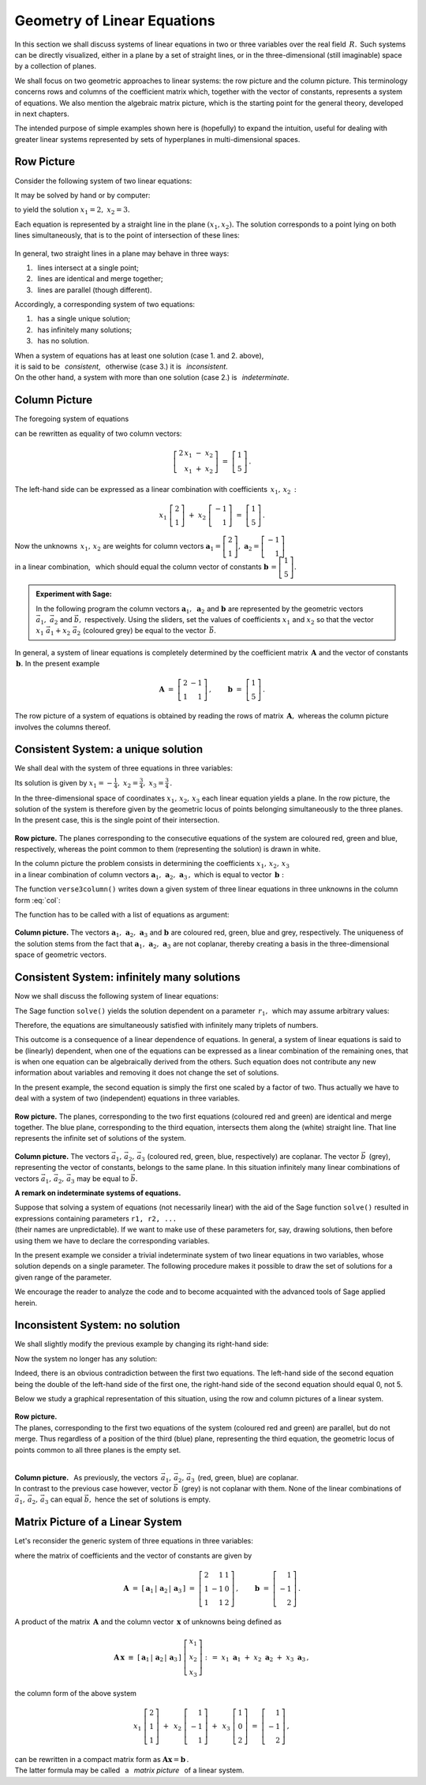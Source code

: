 .. -*- coding: utf-8 -*-

Geometry of Linear Equations
----------------------------

In this section we shall discuss systems of linear equations 
in two or three variables over the real field :math:`\,R.\,`
Such systems can be directly visualized,
either in a plane by a set of straight lines, 
or in the three-dimensional (still imaginable) space 
by a collection of planes.

.. the solutions being represented by intersections 
   of these objects (if they exist).

We shall focus on two geometric approaches to linear systems: 
the row picture and the column picture. This terminology concerns 
rows and columns of the coefficient matrix which, together with 
the vector of constants, represents a system of equations.
We also mention the algebraic matrix picture, which is 
the starting point for the general theory, developed in next chapters. 

.. We also mention the algebraic matrix picture.
   The algebraic matrix picture is only mentioned here, 
   to be elaborated elsewhere in this book.
   in further parts of the book.
   which has been developed in further parts of the textbook.

The intended purpose of simple examples shown here is (hopefully) 
to expand the intuition, useful for dealing with greater linear systems 
represented by sets of hyperplanes in multi-dimensional spaces.

Row Picture
~~~~~~~~~~~

Consider the following system of two linear equations:

.. math::
   :nowrap:
   
   \begin{alignat*}{3}
   2\,x_1 & {\,} - {\,} & x_2 & {\;} = {\;} & 1 \\ 
   x_1 & {\,} + {\,}& x_2 & {\;} = {\;} & 5
   \end{alignat*}
   
It may be solved by hand or by computer:

.. sagecellserver::

   var('x1 x2')
   
   eq1 = 2*x1-x2==1
   eq2 = x1+x2==5

   show(solve([eq1,eq2],[x1,x2]))

to yield the solution :math:`\ x_1=2,\ x_2=3.` 
   
Each equation is represented by a straight line in the plane :math:`(x_1,x_2).`
The solution corresponds to a point lying on both lines simultaneously,
that is to the point of intersection of these lines:

.. figure:: figures/Rys_0.png
   :height: 10 cm
   :width: 10 cm
   :scale: 70 %
   :align: center

.. three cases are possible:

In general, two straight lines in a plane may behave in three ways:

1. :math:`\,` lines intersect at a single point;
2. :math:`\,` lines are identical and merge together;
3. :math:`\,` lines are parallel (though different).

Accordingly, a corresponding system of two equations: 

1. :math:`\,` has a single unique solution;
2. :math:`\,` has infinitely many solutions;
3. :math:`\,` has no solution.

When a system of equations has at least one solution (case 1. and 2. above),
:math:`\\`
it is said to be :math:`\,` *consistent*, :math:`\,` 
otherwise (case 3.) it is :math:`\,` *inconsistent*. :math:`\\`
On the other hand, a system with more than one solution
(case 2.) is :math:`\,` *indeterminate*.

Column Picture
~~~~~~~~~~~~~~
 
The foregoing system of equations

.. math::
   :nowrap:
   
   \begin{alignat*}{3}
   2\,x_1 & {\,} - {\,} & x_2 & {\;} = {\;} & 1 \\ 
   x_1 & {\,} + {\,}& x_2 & {\;} = {\;} & 5
   \end{alignat*}

can be rewritten as equality of two column vectors:

.. math::
   
   \left[\begin{array}{r} 2\,x_1\ -\ x_2 \\ x_1\ +\ x_2 \end{array}\right]
   \ =\ 
   \left[\begin{array}{c} 1 \\ 5 \end{array}\right]\,.

The left-hand side can be expressed as a linear combination
with coefficients :math:`\,x_1,\,x_2\,:`

.. Using the definitions of operations on column vectors, we obtain

.. math:
   
   \left[\begin{array}{r} 2x_1 \\ x_1 \end{array}\right]\ +\   
   \left[ \begin{array}{r} -x_2 \\ x_2 \end{array}\right] \ =\  
   \left[\begin{array}{r} 1 \\ 5 \end{array}\right]\,,

.. math::

   x_1\ \left[\begin{array}{r} 2 \\ 1 \end{array}\right] \ + \ 
   x_2\ \left[\begin{array}{r} -1 \\ 1 \end{array}\right] \ = \ 
   \left[\begin{array}{r} 1 \\ 5 \end{array}\right]\,.

Now the unknowns :math:`\,x_1,\,x_2\ ` are weights for column vectors 
:math:`\ \boldsymbol{a}_1 =
\left[\begin{array}{r} 2 \\ 1 \end{array}\right],\ ` 
:math:`\boldsymbol{a}_2 =
\left[\begin{array}{r} -1 \\ 1 \end{array}\right]\ ` :math:`\\` in a linear 
combination, :math:`\,` which should equal the column vector of constants
:math:`\ \boldsymbol{b}\,=
\left[ \begin{array}{r} 1 \\5 \end{array} \right].`

.. sidebar: Kombinacja liniowa.

   | Kombinacja liniowa :math:`\ \,\boldsymbol{w}\ \,` wektorów
     :math:`\ \,\boldsymbol{v}_1\ \ \text{i}\ \ \,\boldsymbol{v}_2\ `
   | o współczynnikach liczbowych :math:`\ \,x_1\ \ \text{i}\ \ \, x_2\,` 
   | jest z definicji ich :math:`\ ` "sumą ważoną" :math:`\ ` postaci
   |
   | :math:`\qquad\qquad\boldsymbol{w}\ =\ 
     x_1\,\boldsymbol{v}_1 + x_2\,\boldsymbol{v}_2\,.`
   |

.. admonition: Experiment with Sage:
   
.. sagecellserver:

   v1 = vector([2,1]); v2 = vector([-1,1]); w = vector([1,5])

   @interact

   def _(x1=('$$x_1:$$', slider(0,3,1/2, default=3)),
         x2=('$$x_2:$$', slider(0,3,1/2, default=2))):

       plt = arrow((0,0),v1, color='green',
              legend_label=' $\\vec{v}_1$', legend_color='black', zorder=5) +\
             arrow((0,0),v2, color='red',
              legend_label=' $\\vec{v}_2$', legend_color='black', zorder=5) +\
             arrow((0,0),w, color='black',
              legend_label=' $\\vec{w}$', legend_color='black', zorder=5) +\
             arrow((0,0),x1*v1, color='gray', width=1, arrowsize=3) +\
             arrow((0,0),x2*v2, color='gray', width=1, arrowsize=3) +\
             arrow((0,0),x1*v1+x2*v2, color='gray', 
              width=1.75, arrowsize=3) +\
             line([x1*v1,x2*v2+x1*v1], color='black',
              linestyle='dashed', thickness=0.5) +\
             line([x2*v2,x2*v2+x1*v1], color='black',
              linestyle='dashed', thickness=0.5) +\
             point((0,0), color='white', faceted=True, size=18, zorder=7)

       plt.set_axes_range(-3,7,-1,6)

       if x1*v1+x2*v2==w: pretty_print(html("DONE!!!"))
       plt.show(aspect_ratio=1, ticks=[1,1], figsize=5)

.. admonition:: Experiment with Sage:
   
   In the following program the column vectors
   :math:`\;\boldsymbol{a}_1,\ \boldsymbol{a}_2\ ` 
   and :math:`\;\boldsymbol{b}\ ` are represented by the geometric vectors
   :math:`\;\vec{a}_1,\ \vec{a}_2\ ` and :math:`\;\vec{b},\ ` respectively.
   Using the sliders, set the values of coefficients
   :math:`\ x_1\ ` and :math:`\ x_2\ ` so that the vector
   :math:`\;x_1\ \vec{a}_1 + x_2\ \vec{a}_2\;` (coloured grey)
   be equal to the vector :math:`\,\vec{b}`.

.. sagecellserver::

   a1 = vector([2,1]); a2 = vector([-1,1]); b = vector([1,5])

   @interact

   def _(x1=('$$x_1:$$', slider(0,3,1/2, default=3)),
         x2=('$$x_2:$$', slider(0,3,1/2, default=2))):

       plt = arrow((0,0),a1, color='green',
              legend_label=' $\\vec{a}_1$', legend_color='black', zorder=5) +\
             arrow((0,0),a2, color='red',
              legend_label=' $\\vec{a}_2$', legend_color='black', zorder=5) +\
             arrow((0,0),b, color='black',
              legend_label=' $\\vec{b}$', legend_color='black', zorder=5) +\
             arrow((0,0),x1*a1, color='gray', width=1, arrowsize=3) +\
             arrow((0,0),x2*a2, color='gray', width=1, arrowsize=3) +\
             arrow((0,0),x1*a1+x2*a2, color='gray', 
              width=1.75, arrowsize=3) +\
             line([x1*a1,x2*a2+x1*a1], color='black',
              linestyle='dashed', thickness=0.5) +\
             line([x2*a2,x2*a2+x1*a1], color='black',
              linestyle='dashed', thickness=0.5) +\
             point((0,0), color='white', faceted=True, size=18, zorder=7)

       plt.set_axes_range(-3,7,-1,6)

       if x1*a1+x2*a2==b: pretty_print(html("DONE!!!"))
       plt.show(aspect_ratio=1, ticks=[1,1], figsize=5)

In general, a system of linear equations is completely determined
by the coefficient matrix :math:`\,\boldsymbol{A}\ ` and the vector
of constants :math:`\,\boldsymbol{b}.\ ` In the present example 

.. math::

   \boldsymbol{A}\ =
   \ \left[\begin{array}{rr} 2 & -1 \\ 1 & 1 \end{array}\right]\,,\qquad
   \boldsymbol{b}\ =\ \left[\begin{array}{c} 1 \\ 5 \end{array}\right]\,.

The row picture of a system of equations is obtained by reading the rows
of matrix :math:`\,\boldsymbol{A},\ ` whereas the column picture 
involves the columns thereof.

:math:`\ `

Consistent System: a unique solution
~~~~~~~~~~~~~~~~~~~~~~~~~~~~~~~~~~~~

We shall deal with the system of three equations in three variables:

.. math::
   :nowrap:

   \begin{alignat*}{4}
   2\,x_1 & {\,} + {\,} & x_2 & {\,} + {\,} &    x_3 & {\;} = {} &  1 \\
      x_1 & {\,} - {\,} & x_2 &             &        & {\;} = {} & -1 \\
      x_1 & {\,} + {\,} & x_2 & {\,} + {\,} & 2\,x_3 & {\;} = {} &  2 
   \end{alignat*}

Its solution is given by 
:math:`\ \ x_1 = -\frac{1}{4},\ \ x_2 = \frac{3}{4},\ \ x_3 = \frac{3}{4}\,.`

In the three-dimensional space of coordinates :math:`\ x_1,\,x_2,\,x_3\ ` 
each linear equation yields a plane.
In the row picture, the solution of the system is therefore given by the 
geometric locus of points belonging simultaneously to the three planes.
In the present case, this is the single point of their intersection.

.. intersection of the three planes: 

.. figure:: figures/Rys_11.jpg
   :height: 10 cm
   :width: 10 cm
   :scale: 90 %
   :align: center

**Row picture.** The planes corresponding to the consecutive 
equations of the system are coloured red, green and blue, respectively,
whereas the point common to them (representing the solution)
is drawn in white.

In the column picture the problem consists in determining the coefficients
:math:`\ x_1,\,x_2,\,x_3\ \,` :math:`\\` in a linear combination of column 
vectors :math:`\ \boldsymbol{a}_1,\,\boldsymbol{a}_2,\,\boldsymbol{a}_3\,,\ `
which is equal to vector :math:`\,\boldsymbol{b}:` 

.. math::
   :label: col

   x_1\,\boldsymbol{a}_1\,+\,x_2\,\boldsymbol{a}_2\,+\,x_3\,\boldsymbol{a}_3\ =
   \ \boldsymbol{b}\,.

.. The column vectors :math:`\ \boldsymbol{a}_1,\,\boldsymbol{a}_2,\,
   \boldsymbol{a}_3,\,\boldsymbol{b}\,,\ ` can readily be identified

The function ``verse3column()`` writes down a given system 
of three linear equations in three unknowns in the column form :eq:`col`:

.. sagecellserver::

   def verse3colmn(Eqns):

       var('x1 x2 x3')
    
       L = [vector([eq.lhs().coefficient(x) for eq in Eqns]) for x in [x1,x2,x3]]
       
       b = vector([eq.rhs() for eq in Eqns])
       L.append(b)
       
       clmn = '$\\left[\\begin{array}{r} %d \\\ %d \\\ %d \\end{array}\\right]$'
       comp = '$x_%i\\ $' + clmn
   
       pretty_print(html(
           comp % (1, L[0][0],L[0][1],L[0][2]) + ' $\\,+\\,$ ' +\
           comp % (2, L[1][0],L[1][1],L[1][2]) + ' $\\,+\\,$ ' +\
           comp % (3, L[2][0],L[2][1],L[2][2]) + ' $\\ =\\ $ ' +\
           clmn %    (L[3][0],L[3][1],L[3][2])))            

The function has to be called with a list of equations as argument:

.. sagecellserver::

   var('x1 x2 x3')

   eq1 = 2*x1+1*x2+1*x3== 1
   eq2 = 1*x1-1*x2+0*x3==-1
   eq3 = 1*x1+1*x2+2*x3== 2
   Eqns = [eq1,eq2,eq3]
   
   try: verse3colmn(Eqns)
   except NameError: pretty_print(html("Execute code in the previous cell!"))

.. figure:: figures/Rys_21.jpg
   :height: 10 cm
   :width: 10 cm
   :scale: 70 %
   :align: center

**Column picture.**  
The vectors :math:`\ \boldsymbol{a}_1,\,\boldsymbol{a}_2,\,\boldsymbol{a}_3\ ` 
and :math:`\ \boldsymbol{b}\ ` are coloured red, green, blue and grey,
respectively. 
The uniqueness of the solution stems from the fact that 
:math:`\ \boldsymbol{a}_1,\,\boldsymbol{a}_2,\,\boldsymbol{a}_3\ `
are not coplanar, thereby creating a basis in the three-dimensional 
space of geometric vectors.

.. A unique solution of the system stems from the fact that vectors
   :math:`\ \boldsymbol{a}_1,\,\boldsymbol{a}_2,\, \boldsymbol{a}_3\ ` 
   are not coplanar.

Consistent System: infinitely many solutions
~~~~~~~~~~~~~~~~~~~~~~~~~~~~~~~~~~~~~~~~~~~~

Now we shall discuss the following system of linear equations:

.. math::
   :nowrap:

   \begin{alignat*}{4}
   2\,x_1 & {\,} + {\,} &    x_2 & {\,} + {\,} &    x_3 & {\;} = {\;} & 1 \\
   4\,x_1 & {\,} + {\,} & 2\,x_2 & {\,} + {\,} & 2\,x_3 & {\;} = {\;} & 2 \\
      x_1 & {\,} + {\,} &    x_2 & {\,} + {\,} & 2\,x_3 & {\;} = {\;} & 3
   \end{alignat*}

The Sage function ``solve()`` yields the solution dependent on
a parameter :math:`\,r_1,\,`  which may assume arbitrary values:

.. sagecellserver::

   var('x1 x2 x3')

   eq1 = 2*x1+1*x2+1*x3==1
   eq2 = 4*x1+2*x2+2*x3==2
   eq3 = 1*x1+1*x2+2*x3==3

   show(solve([eq1,eq2,eq3],[x1,x2,x3]))

Therefore, the equations are simultaneously satisfied with infinitely many
triplets of numbers.

This outcome is a consequence of a linear dependence of equations.
In general, a system of linear equations is said to be (linearly) dependent,
when one of the equations can be expressed as a linear combination 
of the remaining ones, that is when one equation can be algebraically derived
from the others. Such equation does not contribute any new information
about variables and removing it does not change the set of solutions.

In the present example, the second equation is simply the first one scaled 
by a factor of two. Thus actually we have to deal with a system of two 
(independent) equations in three variables.

.. figure:: figures/Rys_31.jpg
   :height: 10 cm
   :width: 10 cm
   :scale: 80 %
   :align: center

**Row picture.** The planes, corresponding to the two first equations
(coloured red and green) are identical and merge together. 
The blue plane, corresponding to the third equation, intersects them
along the (white) straight line. That line represents the infinite set
of solutions of the system.

.. figure:: figures/Rys_41.jpg
   :height: 10 cm
   :width: 10 cm
   :scale: 75 %
   :align: center

**Column picture.** The vectors :math:`\ \vec{a}_1,\,\vec{a}_2,\,\vec{a}_3\ `
(coloured red, green, blue, respectively) are coplanar. 
The vector :math:`\ \vec{b}\,` (grey), representing the vector of constants,
belongs to the same plane. In this situation infinitely many linear 
combinations of vectors :math:`\ \vec{a}_1,\,\vec{a}_2,\,\vec{a}_3\ ` 
may be equal to :math:`\ \vec{b}.`

**A remark on indeterminate systems of equations.**

.. Suppose that while solving a system of equations (not necessarily linear)
   with the aid of the Sage function ``solve()``, 
   we have obtained expressions containing parameters ``r1, r2, ...`` 
   (their names are unpredictable).

Suppose that solving a system of equations (not necessarily linear)
with the aid of the Sage function ``solve()`` resulted in expressions 
containing parameters :math:`\ ` ``r1, r2, ...`` :math:`\\`
(their names are unpredictable).
If we want to make use of these parameters for, say, drawing solutions,
then before using them we have to declare the corresponding variables.

In the present example we consider a trivial indeterminate system
of two linear equations in two variables, whose solution depends on
a single parameter. The following procedure makes it possible to draw
the set of solutions for a given range of the parameter.

We encourage the reader to analyze the code and to become acquainted
with the advanced tools of Sage applied herein.

.. sagecellserver::

   var('x1 x2')
   
   # Indeterminate system of equations:
   Eqns = [  x1 +   x2 == 1,
           2*x1 + 2*x2 == 2]
   
   s = solve(Eqns,[x1,x2])
   print s[0] # solution of the system
   
   # Extract all parameters from the solution:
   lvar = uniq(flatten(map(lambda w: w.variables(), s[0])))
   for x in [x1,x2]: lvar.remove(x)
   for rvar in lvar: var(rvar)
   print lvar # list of the parameters as variables

   # Plot of the set of solutions for the parameter in the given range:
   pts = [map(lambda w: w.rhs().subs(lvar[0]==p), s[0]) 
          for p in srange(-1,1,0.1)]

   line(pts, axes_labels=['$x_1$','$x_2$'], color='green', figsize=5)

Inconsistent System: no solution
~~~~~~~~~~~~~~~~~~~~~~~~~~~~~~~~

We shall slightly modify the previous example by changing its 
right-hand side:

.. math::
   :nowrap:

   \begin{alignat*}{4}
   2\,x_1 & {\,} + {\,} &    x_2 & {\,} + {\,} &    x_3 & {\;} = {\;} & 0 \\
   4\,x_1 & {\,} + {\,} & 2\,x_2 & {\,} + {\,} & 2\,x_3 & {\;} = {\;} & 5 \\
      x_1 & {\,} + {\,} &    x_2 & {\,} + {\,} & 2\,x_3 & {\;} = {\;} & 1
   \end{alignat*}

Now the system no longer has any solution:

.. sagecellserver::

   var('x1 x2 x3')

   eq1 = 2*x1+1*x2+1*x3==0
   eq2 = 4*x1+2*x2+2*x3==5
   eq3 = 1*x1+1*x2+2*x3==1

   show(solve([eq1,eq2,eq3],[x1,x2,x3]))

Indeed, there is an obvious contradiction between the first two equations.
The left-hand side of the second equation being the double of 
the left-hand side of the first one, the right-hand side 
of the second equation should equal 0, not 5. 

Below we study a graphical representation of this situation, 
using the row and column pictures of a linear system.

.. figure:: figures/Rys_51.jpg
   :height: 10 cm
   :width: 10 cm
   :scale: 90 %
   :align: center

**Row picture.** :math:`\\`
The planes, corresponding to the first two equations of the system 
(coloured red and green) are parallel, but do not merge. 
Thus regardless of a position of the third (blue) plane, 
representing the third equation, the geometric locus of points common
to all three planes is the empty set. :math:`\\` :math:`\\`

.. figure:: figures/Rys_61.jpg
   :height: 10 cm
   :width: 10 cm
   :scale: 80 %
   :align: center

**Column picture.** :math:`\,`
As previously, the vectors :math:`\,\vec{a}_1,\,\vec{a}_2,\,\vec{a}_3\,` 
(red, green, blue) are coplanar. :math:`\\`
In contrast to the previous case however, vector :math:`\ \vec{b}\,` (grey) 
is not coplanar with them. None of the linear combinations of 
:math:`\ \vec{a}_1,\,\vec{a}_2,\,\vec{a}_3\ ` can equal :math:`\ \vec{b},\ ` 
hence the set of solutions is empty.

Matrix Picture of a Linear System
~~~~~~~~~~~~~~~~~~~~~~~~~~~~~~~~~

Let's reconsider the generic system of three equations in three variables:

.. math::
   :nowrap:

   \begin{alignat*}{4}
   2\,x_1 & {\,} + {\,} & x_2 & {\,} + {\,} &    x_3 & {\;} = {} &  1 \\
      x_1 & {\,} - {\,} & x_2 &             &        & {\;} = {} & -1 \\
      x_1 & {\,} + {\,} & x_2 & {\,} + {\,} & 2\,x_3 & {\;} = {} &  2 
   \end{alignat*}

where the matrix of coefficients and the vector of constants are given by

.. math::

   \boldsymbol{A}\ =\ 
   \left[\,\boldsymbol{a}_1\,|\,\boldsymbol{a}_2\,|\,\boldsymbol{a}_3\,\right]
   \ =\ 
   \left[\begin{array}{rrr}
    2 &  1 & 1 \\
    1 & -1 & 0 \\
    1 &  1 & 2
   \end{array}\right]\,,\qquad     
   \boldsymbol{b}\ =\ 
   \left[\begin{array}{r} 
   1 \\ -1 \\ 2 
   \end{array}\right]\,.

A product of the matrix :math:`\,\boldsymbol{A}\ ` and the column vector 
:math:`\,\boldsymbol{x}\ ` of unknowns being defined as

.. math::
   
   \boldsymbol{A}\,\boldsymbol{x}\ \equiv\ 
   \left[\,\boldsymbol{a}_1\,|\,\boldsymbol{a}_2\,|\,\boldsymbol{a}_3\,\right]\ 
   \left[\begin{array}{r} x_1 \\ x_2 \\ x_3 \end{array}\right]\ \ :\,=\ \ 
   x_1\ \boldsymbol{a}_1\ +\ x_2\ \boldsymbol{a}_2\ +\ x_3\ \boldsymbol{a}_3\,,

.. math:

   \left[\begin{array}{rrr}
          2 &  1 & 1 \\
          1 & -1 & 0 \\
          1 &  1 & 2
         \end{array}\right]\ 
   \left[\begin{array}{r} x_1 \\ x_2 \\ x_3 \end{array}\right]\ \ =\ \  
   x_1\ \left[\begin{array}{r} 2 \\  1 \\ 1 \end{array}\right]\ +\ \,
   x_2\ \left[\begin{array}{r} 1 \\ -1 \\ 1 \end{array}\right]\ +\ \,
   x_3\ \left[\begin{array}{r} 1 \\ 0 \\ 2 \end{array}\right]\,,

the column form of the above system

.. math::
   
   x_1\ \left[\begin{array}{r} 2 \\  1 \\ 1 \end{array}\right]\ +\ \,
   x_2\ \left[\begin{array}{r} 1 \\ -1 \\ 1 \end{array}\right]\ +\ \,
   x_3\ \left[\begin{array}{r} 1 \\ 0 \\ 2 \end{array}\right]
   \ =\ 
   \left[\begin{array}{r} 1 \\ -1 \\ 2 \end{array}\right]\,,

can be rewritten in a compact matrix form as   
:math:`\ \ \boldsymbol{A} \boldsymbol{x} = \boldsymbol{b}\,.` :math:`\\`
The latter formula may be called 
:math:`\,` a :math:`\,` *matrix picture* :math:`\,` 
of a linear system.




   













